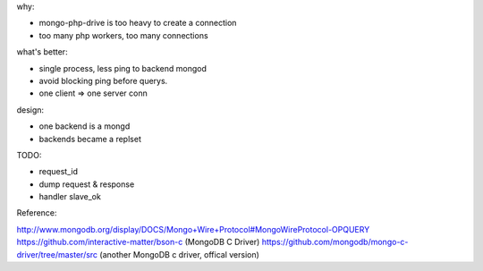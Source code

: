 .. contents:: Table of Contents

why:

- mongo-php-drive is too heavy to create a connection
- too many php workers, too many connections

what's better: 

- single process, less ping to backend mongod
- avoid blocking ping before querys.
- one client => one server conn



design:

- one backend is a mongd
- backends became a replset

TODO: 

- request_id
- dump request & response
- handler slave_ok



Reference:

http://www.mongodb.org/display/DOCS/Mongo+Wire+Protocol#MongoWireProtocol-OPQUERY
https://github.com/interactive-matter/bson-c  (MongoDB C Driver)
https://github.com/mongodb/mongo-c-driver/tree/master/src (another MongoDB c driver, offical version)

